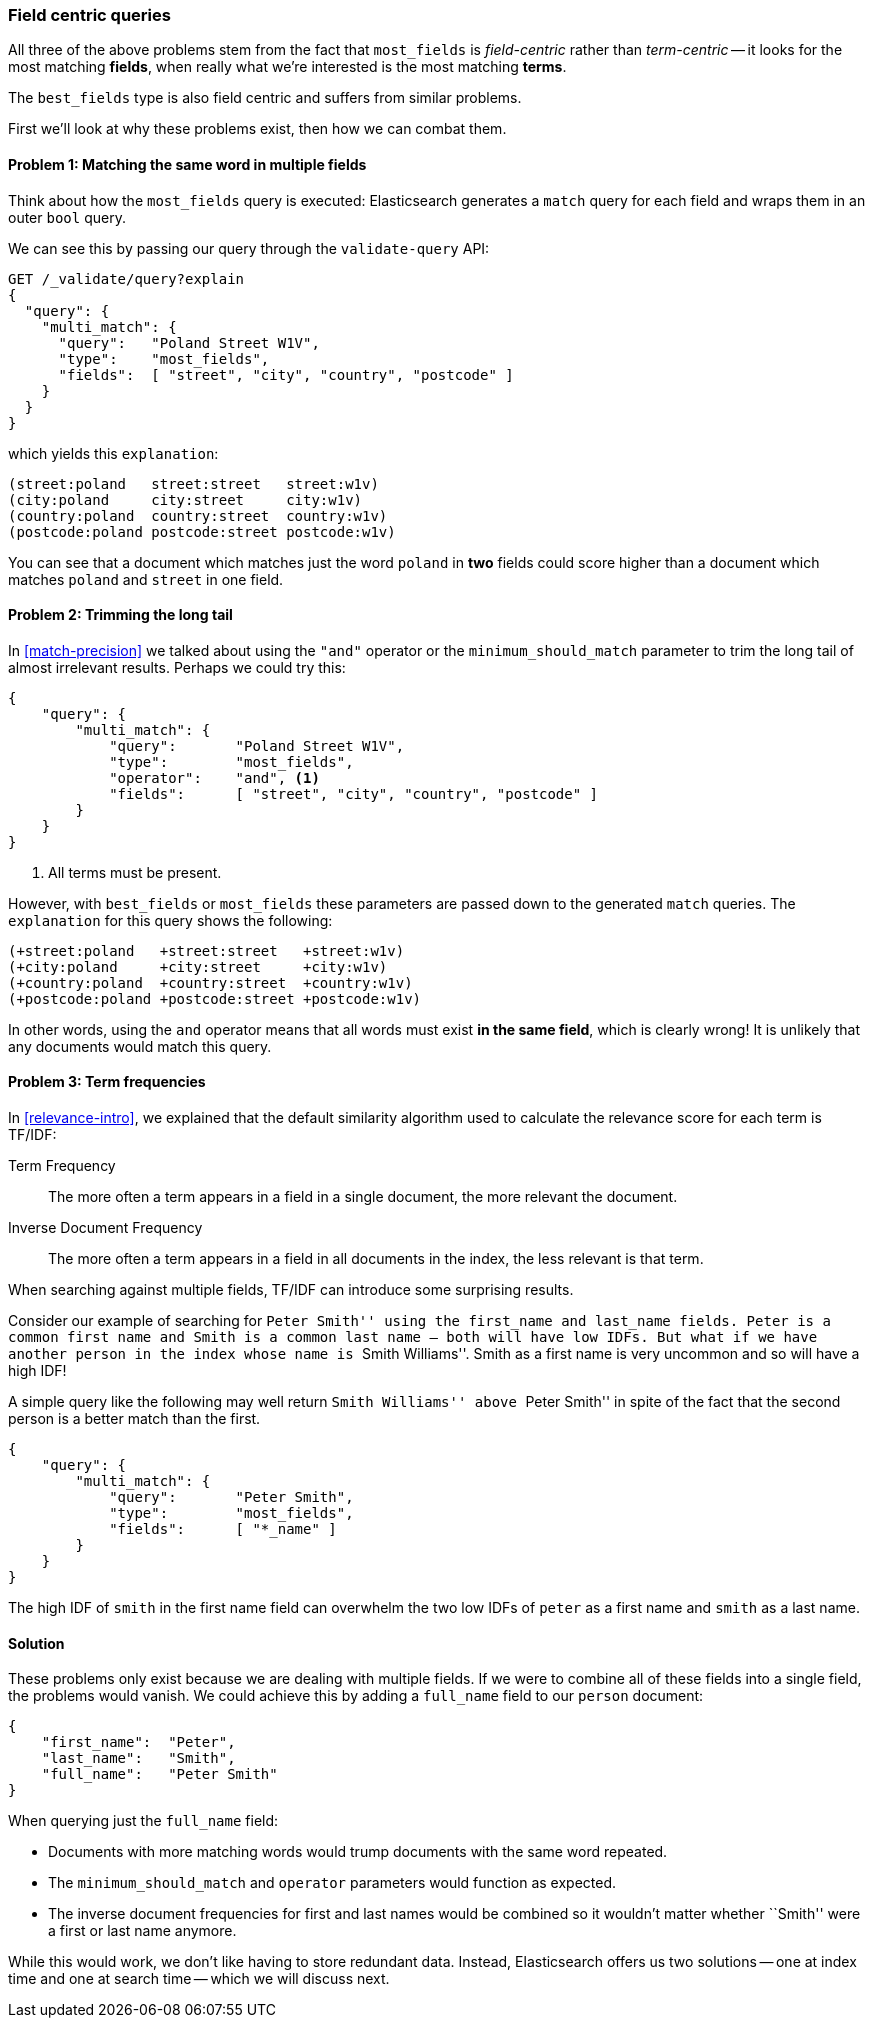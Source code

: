[[field-centric]]
=== Field centric queries

All three of the above problems stem from the fact ((("field-centric queries")))((("multi-field search", "field-centric queries, problems with")))((("most fields queries", "problems with field-centric queries")))that `most_fields` is
_field-centric_ rather than _term-centric_ -- it looks for the  most matching
*fields*, when really what we're interested is the most matching *terms*.

****
The `best_fields` type is also field centric((("best fields queries", "problems with field-centric queries"))) and suffers from similar problems.
****

First we'll look at why these problems exist, then how we can combat them.

==== Problem 1: Matching the same word in multiple fields

Think about how the `most_fields` query is executed: Elasticsearch generates a
`match` query for each field and wraps them in an outer `bool` query.

We can see this by passing our query through the `validate-query` API:

[source,js]
--------------------------------------------------
GET /_validate/query?explain
{
  "query": {
    "multi_match": {
      "query":   "Poland Street W1V",
      "type":    "most_fields",
      "fields":  [ "street", "city", "country", "postcode" ]
    }
  }
}
--------------------------------------------------
// SENSE: 110_Multi_Field_Search/40_Entity_search_problems.json

which yields this `explanation`:

    (street:poland   street:street   street:w1v)
    (city:poland     city:street     city:w1v)
    (country:poland  country:street  country:w1v)
    (postcode:poland postcode:street postcode:w1v)


You can see that a document which matches just the word `poland` in *two* fields
could score higher than a document which matches `poland` and `street` in one
field.

==== Problem 2: Trimming the long tail

In <<match-precision>> we talked about((("and operator", "most fields and best fields queries and")))((("minimum_should_match parameter", "most fields and best fields queries"))) using the `"and"` operator or the
`minimum_should_match` parameter to trim the long tail of almost irrelevant
results. Perhaps we could try this:

[source,js]
--------------------------------------------------
{
    "query": {
        "multi_match": {
            "query":       "Poland Street W1V",
            "type":        "most_fields",
            "operator":    "and", <1>
            "fields":      [ "street", "city", "country", "postcode" ]
        }
    }
}
--------------------------------------------------
// SENSE: 110_Multi_Field_Search/40_Entity_search_problems.json

<1> All terms must be present.

However, with `best_fields` or `most_fields` these parameters are passed down
to the generated `match` queries. The `explanation` for this query shows the
following:

    (+street:poland   +street:street   +street:w1v)
    (+city:poland     +city:street     +city:w1v)
    (+country:poland  +country:street  +country:w1v)
    (+postcode:poland +postcode:street +postcode:w1v)

In other words, using the `and` operator means that all words must exist *in
the same field*, which is clearly wrong! It is unlikely that any documents
would match this query.

==== Problem 3: Term frequencies

In <<relevance-intro>>, we explained that the default similarity algorithm
used to calculate the relevance score ((("term frequency", "problems with field-centric queries")))for each term is TF/IDF:

Term Frequency::

    The more often a term appears in a field in a single document, the more
    relevant the document.

Inverse Document Frequency::

    The more often a term appears in a field in all documents in the index,
    the less relevant is that term.

When searching against multiple fields, TF/IDF can((("Term Frequency/Inverse Document Frequency  (TF/IDF) similarity algorithm", "surprising results when searching against multiple fields"))) introduce some surprising
results.

Consider our example of searching for ``Peter Smith'' using the `first_name`
and `last_name` fields.  Peter is a common first name and Smith is a common
last name -- both will have low IDFs.  But what if we have another person in
the index whose name is ``Smith Williams''.  Smith as a first name is very
uncommon and so will have a high IDF!

A simple query like the following may well return ``Smith Williams'' above
``Peter Smith'' in spite of the fact that the second person is a better match
than the first.

[source,js]
--------------------------------------------------
{
    "query": {
        "multi_match": {
            "query":       "Peter Smith",
            "type":        "most_fields",
            "fields":      [ "*_name" ]
        }
    }
}
--------------------------------------------------
// SENSE: 110_Multi_Field_Search/40_Bad_frequencies.json

The high IDF of `smith` in the first name field can overwhelm the two low IDFs
of `peter` as a first name and `smith` as a last name.

==== Solution

These problems only exist because we are dealing with multiple fields. If we
were to combine all of these fields into a single field, the problems would
vanish. We could achieve this by adding a `full_name` field to our `person`
document:

[source,js]
--------------------------------------------------
{
    "first_name":  "Peter",
    "last_name":   "Smith",
    "full_name":   "Peter Smith"
}
--------------------------------------------------

When querying just the `full_name` field:

* Documents with more matching words would trump documents with the same word
  repeated.

* The `minimum_should_match` and `operator` parameters would function as
  expected.

* The inverse document frequencies for first and last names would be combined
  so it wouldn't matter whether ``Smith'' were a first or last name anymore.

While this would work, we don't like having to store redundant data.  Instead,
Elasticsearch offers us two solutions -- one at index time and one at search
time -- which we will discuss next.
